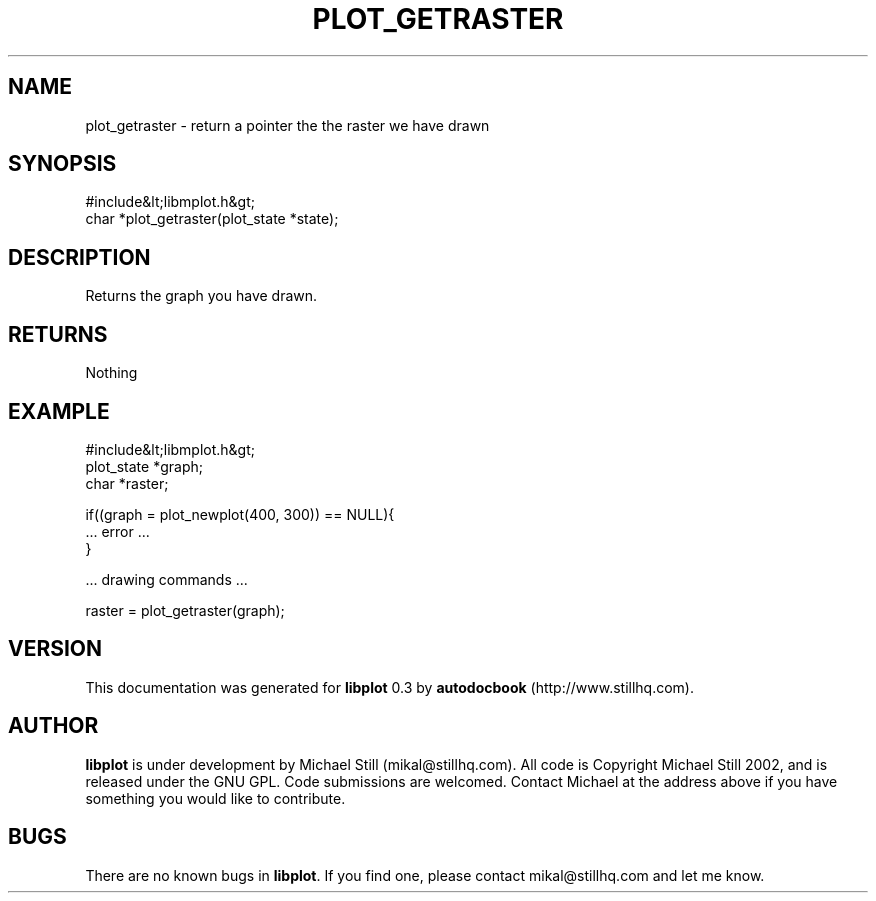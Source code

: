 .\" This manpage has been automatically generated by docbook2man 
.\" from a DocBook document.  This tool can be found at:
.\" <http://shell.ipoline.com/~elmert/comp/docbook2X/> 
.\" Please send any bug reports, improvements, comments, patches, 
.\" etc. to Steve Cheng <steve@ggi-project.org>.
.TH "PLOT_GETRASTER" "3" "11 November 2002" "" ""
.SH NAME
plot_getraster \- return a pointer the the raster we have drawn
.SH SYNOPSIS

.nf
 #include&lt;libmplot.h&gt;
 char *plot_getraster(plot_state *state);
.fi
.SH "DESCRIPTION"
.PP
Returns the graph you have drawn.
.SH "RETURNS"
.PP
Nothing
.SH "EXAMPLE"

.nf
 #include&lt;libmplot.h&gt;
 plot_state *graph;
 char *raster;
 
 if((graph = plot_newplot(400, 300)) == NULL){
 ... error ...
 }
 
 ... drawing commands ...
 
 raster = plot_getraster(graph);
.fi
.SH "VERSION"
.PP
This documentation was generated for \fBlibplot\fR 0.3 by \fBautodocbook\fR (http://www.stillhq.com).
.SH "AUTHOR"
.PP
\fBlibplot\fR is under development by Michael Still (mikal@stillhq.com). All code is Copyright Michael Still 2002,  and is released under the GNU GPL. Code submissions are welcomed. Contact Michael at the address above if you have something you would like to contribute.
.SH "BUGS"
.PP
There  are no known bugs in \fBlibplot\fR. If you find one, please contact mikal@stillhq.com and let me know.
